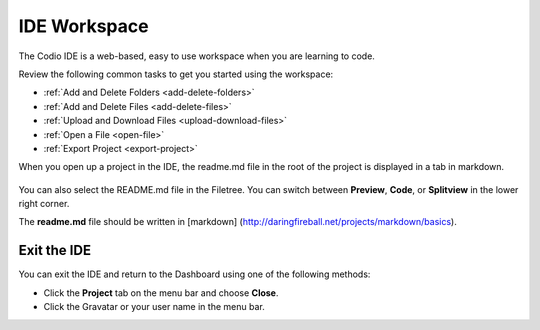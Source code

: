 IDE Workspace
=============

The Codio IDE is a web-based, easy to use workspace when you are
learning to code.

Review the following common tasks to get you started using the
workspace:

-  :ref:`Add and Delete Folders <add-delete-folders>`
-  :ref:`Add and Delete Files <add-delete-files>`
-  :ref:`Upload and Download Files <upload-download-files>`
-  :ref:`Open a File <open-file>`
-  :ref:`Export Project <export-project>`

When you open up a project in the IDE, the readme.md file in the root of
the project is displayed in a tab in markdown.

.. figure:: /img/readme-md.png
   :alt: Readme.md File

You can also select the README.md file in the Filetree. You can switch
between **Preview**, **Code**, or **Splitview** in the lower right
corner.

The **readme.md** file should be written in [markdown]
(http://daringfireball.net/projects/markdown/basics).

Exit the IDE
------------

You can exit the IDE and return to the Dashboard using one of the
following methods:

-  Click the **Project** tab on the menu bar and choose **Close**.
-  Click the Gravatar or your user name in the menu bar.

